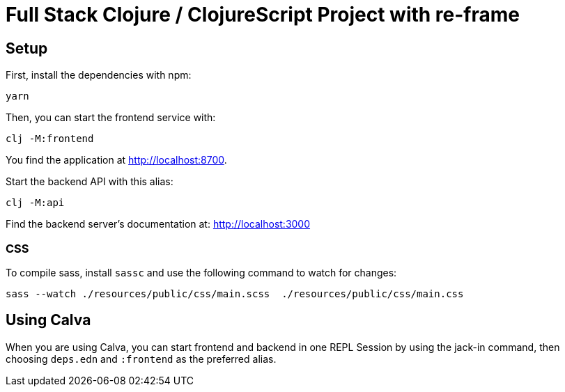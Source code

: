 = Full Stack Clojure / ClojureScript Project with re-frame
:icons: font
:icon-set: fa
:source-highlighter: rouge
:experimental:
ifdef::env-github[]
:tip-caption: :bulb:
:note-caption: :information_source:
:important-caption: :heavy_exclamation_mark:
:caution-caption: :fire:
:warning-caption: :warning:
:stem: latexmath
endif::[]

== Setup

First, install the dependencies with npm:

    yarn

Then, you can start the frontend service with:

    clj -M:frontend

You find the application at http://localhost:8700.

Start the backend API with this alias:

    clj -M:api

Find the backend server's documentation at: http://localhost:3000

=== CSS

To compile sass, install `sassc` and use the following command to watch for changes:

    sass --watch ./resources/public/css/main.scss  ./resources/public/css/main.css

== Using Calva

When you are using Calva, you can start frontend and backend in one REPL Session by using the jack-in command, then choosing `deps.edn` and `:frontend` as the preferred alias.
